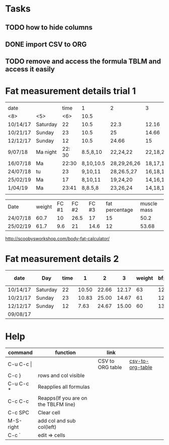 #+STARTUP: align

* Tasks
** TODO how to hide columns 
** DONE import CSV to ORG
** TODO remove and access the formula TBLM and access it easily

* Fat measurement details trial 1

|          |       |        |           |             |          |        |     |       |      |        |
| date     |       |   time |         1 | 2           | 3        | weight | bfp |   lbm |   bf |   ffmi |
|----------+-------+--------+-----------+-------------+----------+--------+-----+-------+------+--------|
| <8>      | <5>   |    <6> |      10.5 |             |          |        |     |       |      |        |
| 10/14/17 | Saturday |     22 |      10.5 | 22.3        | 12.16    |     63 |  12 | 54.89 | 8.10 |  18.22 |
| 10/21/17 | Sunday |     23 |      10.5 | 25          | 14.66    |     61 |  12 | 54.89 |  8.1 |  18.22 |
| 12/12/17 | Sunday |     12 |      10.5 | 24.66       | 15       |     60 |  13 | 51.98 | 8.07 |  17.25 |
| 9/07/18  | Ma night | 22: 30 |  8.5,8,10 | 22,24,22    | 22,18,20 |   60.6 |  15 | 51.48 | 9.11 |  17.37 |
| 16/07/18 | Ma    |  22:30 | 8,10,10.5 | 28,29,26,26 | 18,17,17 |   60.4 |  15 |  50.9 | 9.43 |   17.2 |
| 24/07/18 | tu    |     23 |   9,10,11 | 28,26.5,27  | 16,18,17 |   60.7 |  15 |  50.2 | 9.49 |  16.94 |
| 25/02/19 | Ma    |     17 |   8,10,11 | 19,24,20    | 14,16,14 |   61.7 |  12 | 53.68 | 8.01 | 18.099 |
| 1/04/19  | Ma    |  23:41 |   8,8.5,8 | 23,26,24    | 14,18,14 |   61.3 |  13 | 52.72 | 8.57 |  17.78 |
|          |       |        |           |             |          |        |     |       |      |        |
#+TBLFM: $4=vmean(11,10,10.5)

| Date     | weight | FC #1 | FC #2 | FC #3 | fat percentage | muscle mass |
| 24/07/18 |   60.7 |    10 |  26.5 |    17 |             15 |        50.2 |
| 25/02/19 |   61.7 |   9.6 |    21 |  14.6 |             12 |       53.68 |


http://scoobysworkshop.com/body-fat-calculator/


* Fat measurement details 2

| date     | Day      | time |     1 |     2 |     3 | weight | bfp |   lbm |   bf |  ffmi | Loc 1,1 | loc1,2 | loc1,3 | Loc 2,1 | loc2,3 | loc2,2 | Loc 3,1 | loc3,2 | loc3,3 |
|----------+----------+------+-------+-------+-------+--------+-----+-------+------+-------+---------+--------+--------+---------+--------+--------+---------+--------+--------|
| 10/14/17 | Saturday |   22 | 10.50 | 22.66 | 12.17 |     63 |  12 | 54.89 | 8.11 | 18.23 |      11 |     10 |   10.5 |      23 |     23 |     22 |      12 |   11.5 |     13 |
| 10/21/17 | Sunday   |   23 | 10.83 | 25.00 | 14.67 |     61 |  12 | 54.89 | 8.11 | 18.23 |       9 |   11.5 |     12 |      27 |     23 |     25 |      15 |     15 |     14 |
| 12/12/17 | Sunday   |   12 |  7.63 | 24.67 | 15.00 |     60 |  13 | 51.92 | 8.07 | 17.26 |     7.9 |      7 |      8 |      23 |     26 |     25 |      15 |     14 |     16 |
| 09/08/17 |          |      |       |       |       |        |     |       |      |       |         |        |        |         |        |        |         |        |        |
#+TBLFM: $4=vmean($12..$14);%.2f:: $5=vmean($15..$17);%.2f :: $6=vmean($18..$20);%.2f :: $11=$11;%.2f ::  $10=$10;%.2f


* Help
| command       | function                             | link             |                  |   |
|---------------+--------------------------------------+------------------+------------------+---|
| C-u C-c \vert |                                      | CSV to ORG table | [[https://stackoverflow.com/questions/1241581/emacs-import-a-csv-into-org-mode][csv-to-org-table]] |   |
| C-c }         | rows and col visible                 |                  |                  |   |
| C-u C-c *     | Reapplies all formulas               |                  |                  |   |
| C-c C-c       | Reapps(If you are on the TBLFM line) |                  |                  |   |
| C-c SPC       | Clear cell                           |                  |                  |   |
| M-S-right     | add col and sub col(left)            |                  |                  |   |
| C-c `         | edit => cells                        |                  |                  |   |
